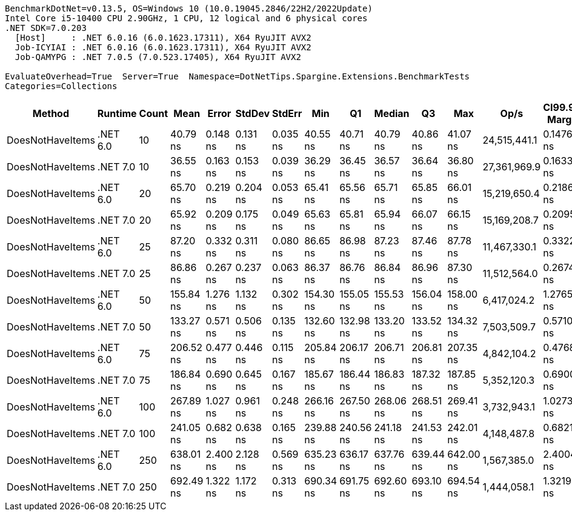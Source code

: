 ....
BenchmarkDotNet=v0.13.5, OS=Windows 10 (10.0.19045.2846/22H2/2022Update)
Intel Core i5-10400 CPU 2.90GHz, 1 CPU, 12 logical and 6 physical cores
.NET SDK=7.0.203
  [Host]     : .NET 6.0.16 (6.0.1623.17311), X64 RyuJIT AVX2
  Job-ICYIAI : .NET 6.0.16 (6.0.1623.17311), X64 RyuJIT AVX2
  Job-QAMYPG : .NET 7.0.5 (7.0.523.17405), X64 RyuJIT AVX2

EvaluateOverhead=True  Server=True  Namespace=DotNetTips.Spargine.Extensions.BenchmarkTests  
Categories=Collections  
....
[options="header"]
|===
|            Method|   Runtime|  Count|       Mean|     Error|    StdDev|    StdErr|        Min|         Q1|     Median|         Q3|        Max|          Op/s|  CI99.9% Margin|  Iterations|  Kurtosis|  MValue|  Skewness|  Rank|  LogicalGroup|  Baseline|  Code Size|  Allocated
|  DoesNotHaveItems|  .NET 6.0|     10|   40.79 ns|  0.148 ns|  0.131 ns|  0.035 ns|   40.55 ns|   40.71 ns|   40.79 ns|   40.86 ns|   41.07 ns|  24,515,441.1|       0.1476 ns|       14.00|     2.600|   2.000|    0.1625|     2|             *|        No|      186 B|       32 B
|  DoesNotHaveItems|  .NET 7.0|     10|   36.55 ns|  0.163 ns|  0.153 ns|  0.039 ns|   36.29 ns|   36.45 ns|   36.57 ns|   36.64 ns|   36.80 ns|  27,361,969.9|       0.1633 ns|       15.00|     1.855|   2.000|   -0.0772|     1|             *|        No|      177 B|       32 B
|  DoesNotHaveItems|  .NET 6.0|     20|   65.70 ns|  0.219 ns|  0.204 ns|  0.053 ns|   65.41 ns|   65.56 ns|   65.71 ns|   65.85 ns|   66.01 ns|  15,219,650.4|       0.2186 ns|       15.00|     1.592|   2.000|    0.1720|     3|             *|        No|      186 B|       32 B
|  DoesNotHaveItems|  .NET 7.0|     20|   65.92 ns|  0.209 ns|  0.175 ns|  0.049 ns|   65.63 ns|   65.81 ns|   65.94 ns|   66.07 ns|   66.15 ns|  15,169,208.7|       0.2095 ns|       13.00|     1.674|   2.000|   -0.3522|     3|             *|        No|      177 B|       32 B
|  DoesNotHaveItems|  .NET 6.0|     25|   87.20 ns|  0.332 ns|  0.311 ns|  0.080 ns|   86.65 ns|   86.98 ns|   87.23 ns|   87.46 ns|   87.78 ns|  11,467,330.1|       0.3322 ns|       15.00|     1.909|   2.000|   -0.0179|     4|             *|        No|      186 B|       32 B
|  DoesNotHaveItems|  .NET 7.0|     25|   86.86 ns|  0.267 ns|  0.237 ns|  0.063 ns|   86.37 ns|   86.76 ns|   86.84 ns|   86.96 ns|   87.30 ns|  11,512,564.0|       0.2674 ns|       14.00|     2.877|   2.000|    0.1197|     4|             *|        No|      177 B|       32 B
|  DoesNotHaveItems|  .NET 6.0|     50|  155.84 ns|  1.276 ns|  1.132 ns|  0.302 ns|  154.30 ns|  155.05 ns|  155.53 ns|  156.04 ns|  158.00 ns|   6,417,024.2|       1.2765 ns|       14.00|     2.110|   2.000|    0.6934|     6|             *|        No|      186 B|       32 B
|  DoesNotHaveItems|  .NET 7.0|     50|  133.27 ns|  0.571 ns|  0.506 ns|  0.135 ns|  132.60 ns|  132.98 ns|  133.20 ns|  133.52 ns|  134.32 ns|   7,503,509.7|       0.5710 ns|       14.00|     2.184|   2.000|    0.5329|     5|             *|        No|      177 B|       32 B
|  DoesNotHaveItems|  .NET 6.0|     75|  206.52 ns|  0.477 ns|  0.446 ns|  0.115 ns|  205.84 ns|  206.17 ns|  206.71 ns|  206.81 ns|  207.35 ns|   4,842,104.2|       0.4768 ns|       15.00|     1.800|   2.000|   -0.0728|     8|             *|        No|      186 B|       32 B
|  DoesNotHaveItems|  .NET 7.0|     75|  186.84 ns|  0.690 ns|  0.645 ns|  0.167 ns|  185.67 ns|  186.44 ns|  186.83 ns|  187.32 ns|  187.85 ns|   5,352,120.3|       0.6900 ns|       15.00|     1.930|   2.000|   -0.2818|     7|             *|        No|      177 B|       32 B
|  DoesNotHaveItems|  .NET 6.0|    100|  267.89 ns|  1.027 ns|  0.961 ns|  0.248 ns|  266.16 ns|  267.50 ns|  268.06 ns|  268.51 ns|  269.41 ns|   3,732,943.1|       1.0273 ns|       15.00|     2.081|   2.000|   -0.4053|    10|             *|        No|      186 B|       32 B
|  DoesNotHaveItems|  .NET 7.0|    100|  241.05 ns|  0.682 ns|  0.638 ns|  0.165 ns|  239.88 ns|  240.56 ns|  241.18 ns|  241.53 ns|  242.01 ns|   4,148,487.8|       0.6821 ns|       15.00|     1.790|   2.000|   -0.1719|     9|             *|        No|      177 B|       32 B
|  DoesNotHaveItems|  .NET 6.0|    250|  638.01 ns|  2.400 ns|  2.128 ns|  0.569 ns|  635.23 ns|  636.17 ns|  637.76 ns|  639.44 ns|  642.00 ns|   1,567,385.0|       2.4004 ns|       14.00|     1.723|   2.000|    0.3366|    11|             *|        No|      186 B|       32 B
|  DoesNotHaveItems|  .NET 7.0|    250|  692.49 ns|  1.322 ns|  1.172 ns|  0.313 ns|  690.34 ns|  691.75 ns|  692.60 ns|  693.10 ns|  694.54 ns|   1,444,058.1|       1.3219 ns|       14.00|     2.191|   2.000|    0.1006|    12|             *|        No|      177 B|       32 B
|===
